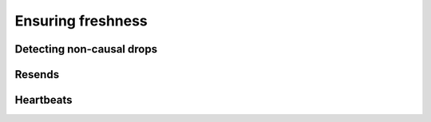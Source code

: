 ==================
Ensuring freshness
==================

Detecting non-causal drops
--------------------------

Resends
-------

Heartbeats
----------
